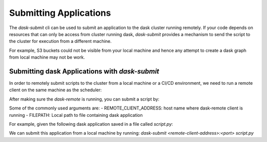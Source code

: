 Submitting Applications
=======================

The `dask-submit` cli can be used to submit an application to the dask cluster
running remotely. If your code depends on resources that can only be access
from cluster running dask, `dask-submit` provides a mechanism to send the script
to the cluster for execution from a different machine.

For example, S3 buckets could not be visible from your local machine and hence any
attempt to create a dask graph from local machine may not be work.


Submitting dask Applications with `dask-submit`
-----------------------------------------------
In order to remotely submit scripts to the cluster from a local machine or a CI/CD
environment, we need to run a remote client on the same machine as the scheduler:


.. code-block::
   #scheduler machine
   dask-remote --port 8788


After making sure the `dask-remote` is running, you can submit a script by:

.. code-block::
   #local machine
   dask-submit <dask-remote-address>:<port> <script.py>


Some of the commonly used arguments are:
- REMOTE_CLIENT_ADDRESS: host name where dask-remote client is running
- FILEPATH: Local path to file containing dask application

For example, given the following dask application saved in a file called
`script.py`:

.. code-block:: python
   from distributed import Executor

   def inc(x):
        return x + 1

   if __name__=='__main__':
        executor = Executor('10.210.220.181:8786')
        x = executor.submit(inc, 10)
        print(x.result())


We can submit this application from a local machine by running:
`dask-submit <remote-client-address>:<port> script.py`
